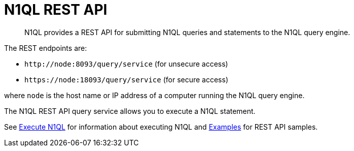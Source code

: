 = N1QL REST API
:page-topic-type: concept

[abstract]
N1QL provides a REST API for submitting N1QL queries and statements to the N1QL query engine.

The REST endpoints are:

* `+http://node:8093/query/service+` (for unsecure access)
* `+https://node:18093/query/service+` (for secure access)

where [.var]`node` is the host name or IP address of a computer running the N1QL query engine.

The N1QL REST API query service allows you to execute a N1QL statement.

See xref:n1ql-rest-api/executen1ql.adoc[Execute N1QL] for information about executing N1QL and xref:n1ql-rest-api/examplesrest.adoc[Examples] for REST API samples.
